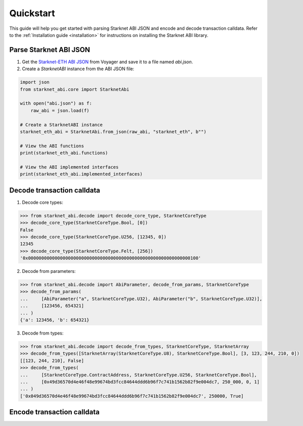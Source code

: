.. _quickstart:

Quickstart
==========

This guide will help you get started with parsing Starknet ABI JSON and encode and decode transaction calldata. Refer to the :ref:`Installation guide <installation>` for instructions on installing the Starknet ABI library.

Parse Starknet ABI JSON
-----------------------

1. Get the `Starknet-ETH ABI JSON <https://voyager.online/class/0x05ffbcfeb50d200a0677c48a129a11245a3fc519d1d98d76882d1c9a1b19c6ed>`_ from Voyager and save it to a file named `abi.json`.
2. Create a `StarknetABI` instance from the ABI JSON file:

.. code-block:: python

    import json
    from starknet_abi.core import StarknetAbi

    with open("abi.json") as f:
        raw_abi = json.load(f)

    # Create a StarknetABI instance
    starknet_eth_abi = StarknetAbi.from_json(raw_abi, "starknet_eth", b"")

    # View the ABI functions
    print(starknet_eth_abi.functions)

    # View the ABI implemented interfaces
    print(starknet_eth_abi.implemented_interfaces)

Decode transaction calldata
---------------------------

1. Decode core types:

.. code-block:: python

    >>> from starknet_abi.decode import decode_core_type, StarknetCoreType
    >>> decode_core_type(StarknetCoreType.Bool, [0])
    False
    >>> decode_core_type(StarknetCoreType.U256, [12345, 0])
    12345
    >>> decode_core_type(StarknetCoreType.Felt, [256])
    '0x0000000000000000000000000000000000000000000000000000000000000100'

2. Decode from parameters:

.. code-block:: python

    >>> from starknet_abi.decode import AbiParameter, decode_from_params, StarknetCoreType
    >>> decode_from_params(
    ...     [AbiParameter("a", StarknetCoreType.U32), AbiParameter("b", StarknetCoreType.U32)],
    ...     [123456, 654321]
    ... )
    {'a': 123456, 'b': 654321}

3. Decode from types:

.. code-block:: python

    >>> from starknet_abi.decode import decode_from_types, StarknetCoreType, StarknetArray
    >>> decode_from_types([StarknetArray(StarknetCoreType.U8), StarknetCoreType.Bool], [3, 123, 244, 210, 0])
    [[123, 244, 210], False]
    >>> decode_from_types(
    ...     [StarknetCoreType.ContractAddress, StarknetCoreType.U256, StarknetCoreType.Bool],
    ...     [0x49d36570d4e46f48e99674bd3fcc84644ddd6b96f7c741b1562b82f9e004dc7, 250_000, 0, 1]
    ... )
    ['0x049d36570d4e46f48e99674bd3fcc84644ddd6b96f7c741b1562b82f9e004dc7', 250000, True]

Encode transaction calldata
---------------------------

.. _Starknet-ETH: https://voyager.online/class/0x05ffbcfeb50d200a0677c48a129a11245a3fc519d1d98d76882d1c9a1b19c6ed

